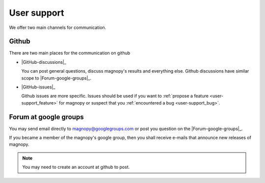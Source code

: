 .. _support:

************
User support
************

We offer two main channels for communication.

Github
======

There are two main places for the communication on github


*   |GitHub-discussions|_

    You can post general questions, discuss magnopy's results and everything else.
    Github discussions have similar scope to |Forum-google-groups|_.

*   |GitHub-issues|_

    Github issues are more specific. Issues should be used if you want to
    :ref:`propose a feature <user-support_feature>` for magnopy or suspect that you
    :ref:`encountered a bug <user-support_bug>`.

    .. toctree::
        :hidden:

        features
        bugs

Forum at google groups
======================

You may send email directly to magnopy@googlegroups.com or post you question on the
|Forum-google-groups|_.

If you became a member of the magnopy's google group, then you shall receive e-mails
that announce new releases of magnopy.



.. note::

    You may need to create an account at github to post.
